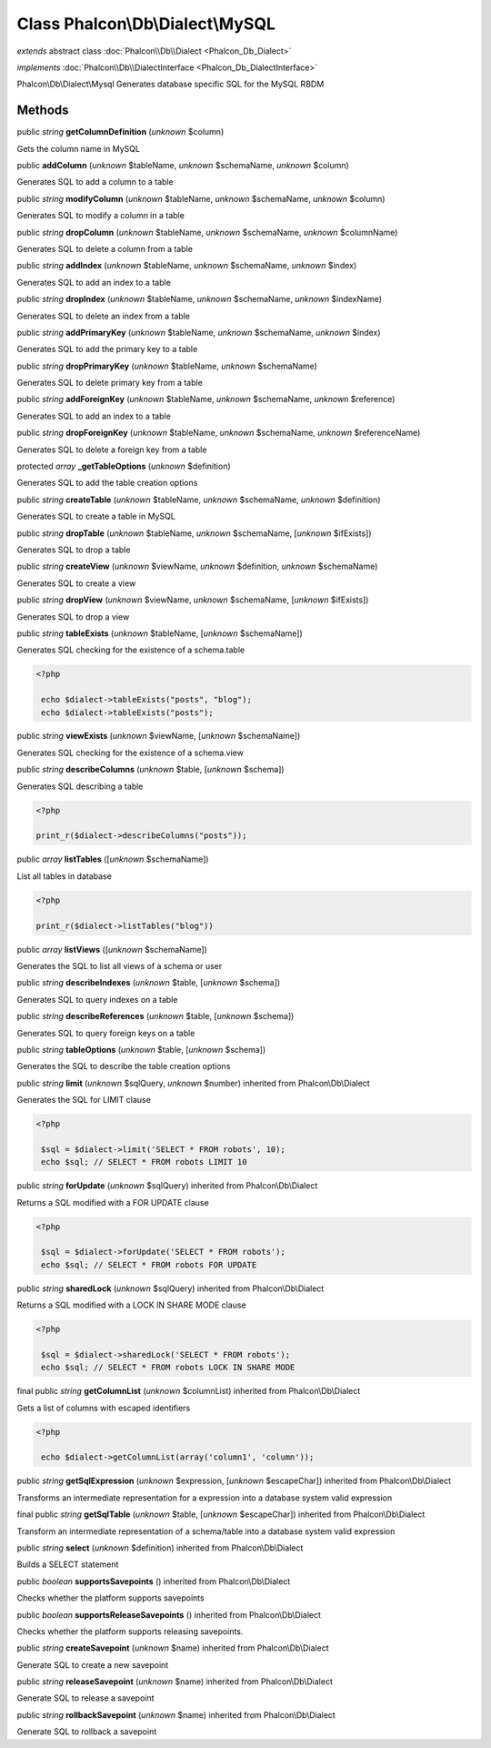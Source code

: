 Class **Phalcon\\Db\\Dialect\\MySQL**
=====================================

*extends* abstract class :doc:`Phalcon\\Db\\Dialect <Phalcon_Db_Dialect>`

*implements* :doc:`Phalcon\\Db\\DialectInterface <Phalcon_Db_DialectInterface>`

Phalcon\\Db\\Dialect\\Mysql  Generates database specific SQL for the MySQL RBDM


Methods
-------

public *string*  **getColumnDefinition** (*unknown* $column)

Gets the column name in MySQL



public  **addColumn** (*unknown* $tableName, *unknown* $schemaName, *unknown* $column)

Generates SQL to add a column to a table



public *string*  **modifyColumn** (*unknown* $tableName, *unknown* $schemaName, *unknown* $column)

Generates SQL to modify a column in a table



public *string*  **dropColumn** (*unknown* $tableName, *unknown* $schemaName, *unknown* $columnName)

Generates SQL to delete a column from a table



public *string*  **addIndex** (*unknown* $tableName, *unknown* $schemaName, *unknown* $index)

Generates SQL to add an index to a table



public *string*  **dropIndex** (*unknown* $tableName, *unknown* $schemaName, *unknown* $indexName)

Generates SQL to delete an index from a table



public *string*  **addPrimaryKey** (*unknown* $tableName, *unknown* $schemaName, *unknown* $index)

Generates SQL to add the primary key to a table



public *string*  **dropPrimaryKey** (*unknown* $tableName, *unknown* $schemaName)

Generates SQL to delete primary key from a table



public *string*  **addForeignKey** (*unknown* $tableName, *unknown* $schemaName, *unknown* $reference)

Generates SQL to add an index to a table



public *string*  **dropForeignKey** (*unknown* $tableName, *unknown* $schemaName, *unknown* $referenceName)

Generates SQL to delete a foreign key from a table



protected *array*  **_getTableOptions** (*unknown* $definition)

Generates SQL to add the table creation options



public *string*  **createTable** (*unknown* $tableName, *unknown* $schemaName, *unknown* $definition)

Generates SQL to create a table in MySQL



public *string*  **dropTable** (*unknown* $tableName, *unknown* $schemaName, [*unknown* $ifExists])

Generates SQL to drop a table



public *string*  **createView** (*unknown* $viewName, *unknown* $definition, *unknown* $schemaName)

Generates SQL to create a view



public *string*  **dropView** (*unknown* $viewName, *unknown* $schemaName, [*unknown* $ifExists])

Generates SQL to drop a view



public *string*  **tableExists** (*unknown* $tableName, [*unknown* $schemaName])

Generates SQL checking for the existence of a schema.table 

.. code-block:: php

    <?php

     echo $dialect->tableExists("posts", "blog");
     echo $dialect->tableExists("posts");




public *string*  **viewExists** (*unknown* $viewName, [*unknown* $schemaName])

Generates SQL checking for the existence of a schema.view



public *string*  **describeColumns** (*unknown* $table, [*unknown* $schema])

Generates SQL describing a table 

.. code-block:: php

    <?php

    print_r($dialect->describeColumns("posts"));




public *array*  **listTables** ([*unknown* $schemaName])

List all tables in database 

.. code-block:: php

    <?php

    print_r($dialect->listTables("blog"))




public *array*  **listViews** ([*unknown* $schemaName])

Generates the SQL to list all views of a schema or user



public *string*  **describeIndexes** (*unknown* $table, [*unknown* $schema])

Generates SQL to query indexes on a table



public *string*  **describeReferences** (*unknown* $table, [*unknown* $schema])

Generates SQL to query foreign keys on a table



public *string*  **tableOptions** (*unknown* $table, [*unknown* $schema])

Generates the SQL to describe the table creation options



public *string*  **limit** (*unknown* $sqlQuery, *unknown* $number) inherited from Phalcon\\Db\\Dialect

Generates the SQL for LIMIT clause 

.. code-block:: php

    <?php

     $sql = $dialect->limit('SELECT * FROM robots', 10);
     echo $sql; // SELECT * FROM robots LIMIT 10




public *string*  **forUpdate** (*unknown* $sqlQuery) inherited from Phalcon\\Db\\Dialect

Returns a SQL modified with a FOR UPDATE clause 

.. code-block:: php

    <?php

     $sql = $dialect->forUpdate('SELECT * FROM robots');
     echo $sql; // SELECT * FROM robots FOR UPDATE




public *string*  **sharedLock** (*unknown* $sqlQuery) inherited from Phalcon\\Db\\Dialect

Returns a SQL modified with a LOCK IN SHARE MODE clause 

.. code-block:: php

    <?php

     $sql = $dialect->sharedLock('SELECT * FROM robots');
     echo $sql; // SELECT * FROM robots LOCK IN SHARE MODE




final public *string*  **getColumnList** (*unknown* $columnList) inherited from Phalcon\\Db\\Dialect

Gets a list of columns with escaped identifiers 

.. code-block:: php

    <?php

     echo $dialect->getColumnList(array('column1', 'column'));




public *string*  **getSqlExpression** (*unknown* $expression, [*unknown* $escapeChar]) inherited from Phalcon\\Db\\Dialect

Transforms an intermediate representation for a expression into a database system valid expression



final public *string*  **getSqlTable** (*unknown* $table, [*unknown* $escapeChar]) inherited from Phalcon\\Db\\Dialect

Transform an intermediate representation of a schema/table into a database system valid expression



public *string*  **select** (*unknown* $definition) inherited from Phalcon\\Db\\Dialect

Builds a SELECT statement



public *boolean*  **supportsSavepoints** () inherited from Phalcon\\Db\\Dialect

Checks whether the platform supports savepoints



public *boolean*  **supportsReleaseSavepoints** () inherited from Phalcon\\Db\\Dialect

Checks whether the platform supports releasing savepoints.



public *string*  **createSavepoint** (*unknown* $name) inherited from Phalcon\\Db\\Dialect

Generate SQL to create a new savepoint



public *string*  **releaseSavepoint** (*unknown* $name) inherited from Phalcon\\Db\\Dialect

Generate SQL to release a savepoint



public *string*  **rollbackSavepoint** (*unknown* $name) inherited from Phalcon\\Db\\Dialect

Generate SQL to rollback a savepoint



